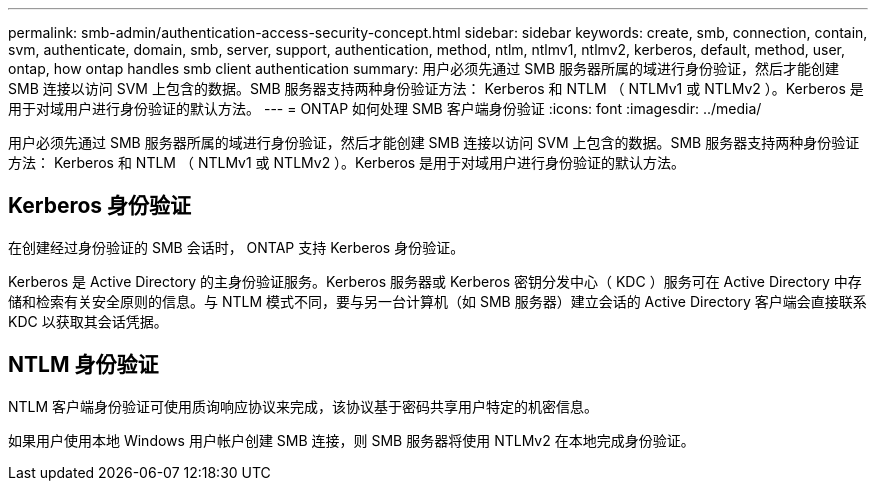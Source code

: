---
permalink: smb-admin/authentication-access-security-concept.html 
sidebar: sidebar 
keywords: create, smb, connection, contain, svm, authenticate, domain, smb, server, support, authentication, method, ntlm, ntlmv1, ntlmv2, kerberos, default, method, user, ontap, how ontap handles smb client authentication 
summary: 用户必须先通过 SMB 服务器所属的域进行身份验证，然后才能创建 SMB 连接以访问 SVM 上包含的数据。SMB 服务器支持两种身份验证方法： Kerberos 和 NTLM （ NTLMv1 或 NTLMv2 ）。Kerberos 是用于对域用户进行身份验证的默认方法。 
---
= ONTAP 如何处理 SMB 客户端身份验证
:icons: font
:imagesdir: ../media/


[role="lead"]
用户必须先通过 SMB 服务器所属的域进行身份验证，然后才能创建 SMB 连接以访问 SVM 上包含的数据。SMB 服务器支持两种身份验证方法： Kerberos 和 NTLM （ NTLMv1 或 NTLMv2 ）。Kerberos 是用于对域用户进行身份验证的默认方法。



== Kerberos 身份验证

在创建经过身份验证的 SMB 会话时， ONTAP 支持 Kerberos 身份验证。

Kerberos 是 Active Directory 的主身份验证服务。Kerberos 服务器或 Kerberos 密钥分发中心（ KDC ）服务可在 Active Directory 中存储和检索有关安全原则的信息。与 NTLM 模式不同，要与另一台计算机（如 SMB 服务器）建立会话的 Active Directory 客户端会直接联系 KDC 以获取其会话凭据。



== NTLM 身份验证

NTLM 客户端身份验证可使用质询响应协议来完成，该协议基于密码共享用户特定的机密信息。

如果用户使用本地 Windows 用户帐户创建 SMB 连接，则 SMB 服务器将使用 NTLMv2 在本地完成身份验证。
